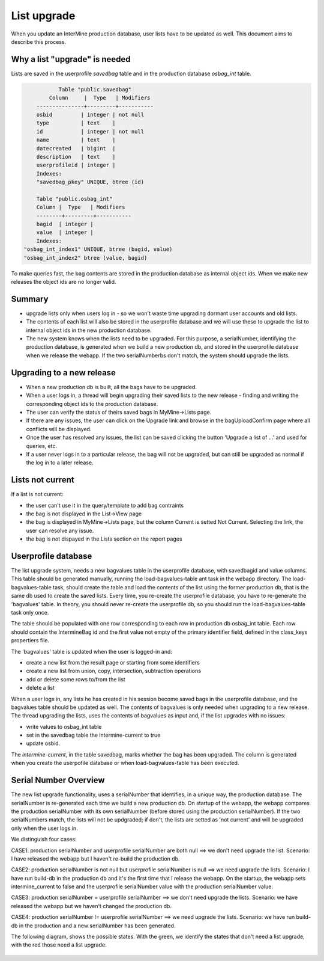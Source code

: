 List upgrade
================================

When you update an InterMine production database, user lists have to be updated as well. This document aims to describe this process.

Why a list "upgrade" is needed
-----------------------------------------------

Lists are saved in the userprofile `savedbag` table and in the production database `osbag_int` table.

.. code-block:: psql

	       Table "public.savedbag"
	    Column     |  Type   | Modifiers 
	---------------+---------+-----------
 	osbid         | integer | not null
 	type          | text    | 
 	id            | integer | not null
 	name          | text    | 
 	datecreated   | bigint  | 
 	description   | text    | 
 	userprofileid | integer | 
	Indexes:
    	"savedbag_pkey" UNIQUE, btree (id)

   	Table "public.osbag_int"
 	Column |  Type   | Modifiers 
	--------+---------+-----------
 	bagid  | integer | 
 	value  | integer | 
	Indexes:
    "osbag_int_index1" UNIQUE, btree (bagid, value)
    "osbag_int_index2" btree (value, bagid)

To make queries fast, the bag contents are stored in the production database as internal object ids. When we make new releases the object ids are no longer valid. 

Summary
-----------------------------------------------

* upgrade lists only when users log in - so we won't waste time upgrading dormant user accounts and old lists.
* The contents of each list will also be stored in the userprofile database and we will use these to upgrade the list to internal object ids in the new production database.
* The new system knows when the lists need to be upgraded. For this purpose, a serialNumber, identifying the production database, is generated when we build a new production db, and stored in the userprofile database when we release the webapp. If the two serialNumberbs don't match, the system should upgrade the lists. 

Upgrading to a new release
-----------------------------------------------

* When a new production db is built, all the bags have to be upgraded.
* When a user logs in, a thread will begin upgrading their saved lists to the new release - finding and writing the corresponding object ids to the production database.
* The user can verify the status of theirs saved bags in MyMine->Lists page.
* If there are any issues, the user can click on the Upgrade link and browse in the bagUploadConfirm page where all conflicts will be displayed.
* Once the user has resolved any issues, the list can be saved clicking the button 'Upgrade a list of ...' and used for queries, etc.
* If a user never logs in to a particular release, the bag will not be upgraded, but can still be upgraded as normal if the log in to a later release.

.. figure::  ../../imgs/ListUpgrade.jpg
   :align:   center

Lists not current
-----------------------------------------------

If a list is not current:

* the user can't use it in the query/template to add bag contraints
* the bag is not displayed in the List->View page
* the bag is displayed in MyMine->Lists page, but the column Current is setted Not Current. Selecting the link, the user can resolve any issue.
* the bag is not dispayed in the Lists section on the report pages 

Userprofile database
-----------------------------------------------

The list upgrade system, needs a new bagvalues table in the userprofile database, with savedbagid and value columns. This table should be generated manually, running the load-bagvalues-table ant task in the webapp directory. The load-bagvalues-table task, should create the table and load the contents of the list using the former production db, that is the same db used to create the saved lists. Every time, you re-create the userprofile database, you have to re-generate the 'bagvalues' table. In theory, you should never re-create the userprofile db, so you should run the load-bagvalues-table task only once.

The table should be populated with one row corresponding to each row in production db osbag_int table. Each row should contain the IntermineBag id and the first value not empty of the primary identifier field, defined in the class_keys propertiers file.

The 'bagvalues' table is updated when the user is logged-in and:

* create a new list from the result page or starting from some identifiers
* create a new list from union, copy, intersection, subtraction operations
* add or delete some rows to/from the list
* delete a list 

When a user logs in, any lists he has created in his session become saved bags in the userprofile database, and the bagvalues table should be updated as well. The contents of bagvalues is only needed when upgrading to a new release. The thread upgrading the lists, uses the contents of bagvalues as input and, if the list upgrades with no issues:

* write values to osbag_int table
* set in the savedbag table the intermine-current to true
* update osbid.

The `intermine-current`, in the table savedbag, marks whether the bag has been upgraded. The column is generated when you create the userpofile database or when load-bagvalues-table has been executed. 

Serial Number Overview
-----------------------------------------------

The new list upgrade functionality, uses a serialNumber that identifies, in a unique way, the production database. The serialNumber is re-generated each time we build a new production db. On startup of the webapp, the webapp compares the production serialNumber with its own serialNumber (before stored using the production serialNumber). If the two serialNumbers match, the lists will not be updgraded; if don't, the lists are setted as 'not current' and will be upgraded only when the user logs in.

We distinguish four cases:

CASE1: production serialNumber and userprofile serialNumber are both null ==> we don't need upgrade the list.
Scenario: I have released the webapp but I haven't re-build the production db.

CASE2: production serialNumber is not null but userprofile serialNumber is null ==> we need upgrade the lists.
Scenario: I have run build-db in the production db and it's the first time that I release the webapp.
On the startup, the webapp sets intermine_current to false and the userprofile serialNumber value with the production serialNumber value.

CASE3: production serialNumber = userprofile serialNumber ==> we don't need upgrade the lists.
Scenario: we have released the webapp but we haven't changed the production db.

CASE4: production serialNumber != userprofile serialNumber ==> we need upgrade the lists.
Scenario: we have run build-db in the production and a new serialNumber has been generated.

The following diagram, shows the possible states.
With the green, we identify the states that don't need a list upgrade, with the red those need a list upgrade.

.. figure::  ../../imgs/SerialNumber.jpg
   :align:   center

.. index:: list upgrade
